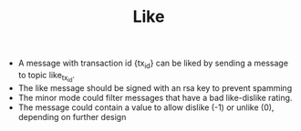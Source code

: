 #+BRAIN_PARENTS: minor_modes
#+TITLE:Like
- A message with transaction id {tx_id} can be liked by sending a message to
  topic like_{tx_id}.
- The like message should be signed with an rsa key to prevent spamming
- The minor mode could filter messages that have a bad like-dislike rating.
- The message could contain a value to allow dislike (-1) or unlike (0),
  depending on further design
